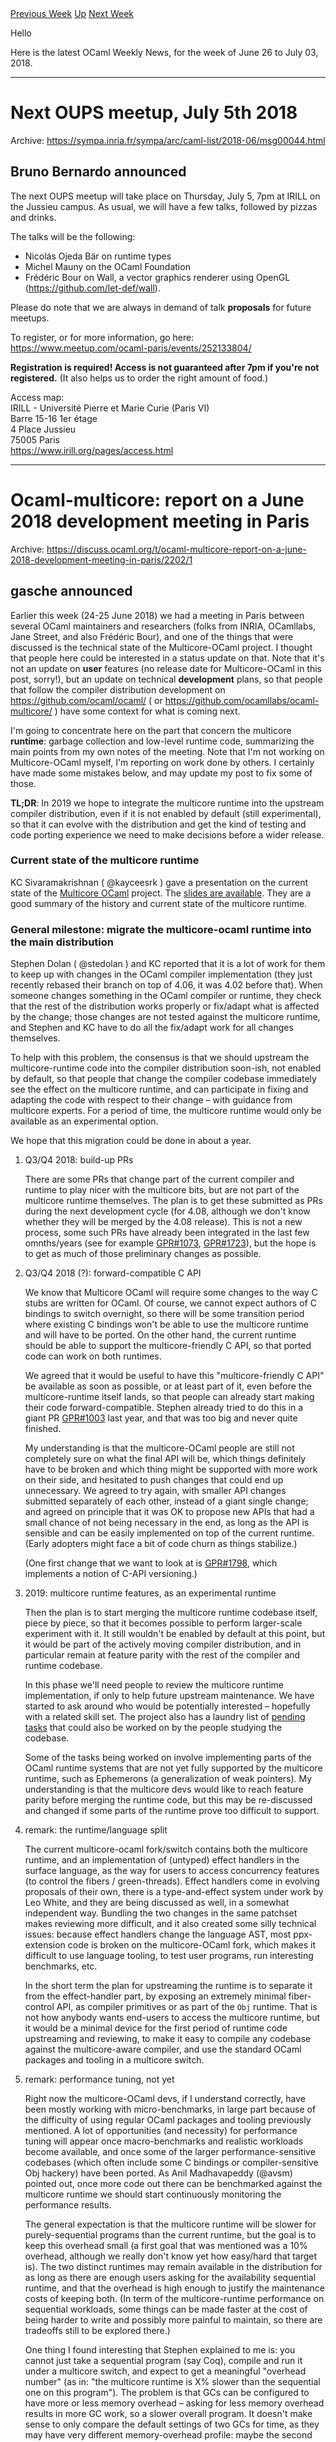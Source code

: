 #+OPTIONS: ^:nil
#+OPTIONS: html-postamble:nil
#+OPTIONS: num:nil
#+OPTIONS: toc:nil
#+OPTIONS: author:nil
#+HTML_HEAD: <style type="text/css">#table-of-contents h2 { display: none } .title { display: none } .authorname { text-align: right }</style>
#+TITLE: OCaml Weekly News
[[http://alan.petitepomme.net/cwn/2018.06.26.html][Previous Week]] [[http://alan.petitepomme.net/cwn/index.html][Up]] [[http://alan.petitepomme.net/cwn/2018.07.10.html][Next Week]]

Hello

Here is the latest OCaml Weekly News, for the week of June 26 to July 03, 2018.

#+TOC: headlines 1


-----

* Next OUPS meetup, July 5th 2018
:PROPERTIES:
:CUSTOM_ID: 1
:END:
Archive: https://sympa.inria.fr/sympa/arc/caml-list/2018-06/msg00044.html

** Bruno Bernardo announced


The next OUPS meetup will take place on Thursday, July 5, 7pm at IRILL
on the Jussieu campus. As usual, we will have a few talks, followed by
pizzas and drinks.

The talks will be the following:
- Nicolás Ojeda Bär on runtime types
- Michel Mauny on the OCaml Foundation
- Frédéric Bour on Wall, a vector graphics renderer using OpenGL
  (https://github.com/let-def/wall).

Please do note that we are always in demand of talk *proposals* for future
meetups.

To register, or for more information, go here:
https://www.meetup.com/ocaml-paris/events/252133804/

*Registration is required! Access is not guaranteed after 7pm if
you're not registered.* (It also helps us to order the right amount of
food.)

Access map:\\
IRILL - Université Pierre et Marie Curie (Paris VI)\\
Barre 15-16 1er étage\\
4 Place Jussieu\\
75005 Paris\\
https://www.irill.org/pages/access.html
      



-----

* Ocaml-multicore: report on a June 2018 development meeting in Paris
:PROPERTIES:
:CUSTOM_ID: 2
:END:
Archive: https://discuss.ocaml.org/t/ocaml-multicore-report-on-a-june-2018-development-meeting-in-paris/2202/1

** gasche announced


Earlier this week (24-25 June 2018) we had a meeting in Paris between several
OCaml maintainers and researchers (folks from INRIA, OCamllabs, Jane Street, and
also Frédéric Bour), and one of the things that were discussed is the technical
state of the Multicore-OCaml project. I thought that people here could be
interested in a status update on that. Note that it's not an update on *user*
features (no release date for Multicore-OCaml in this post, sorry!), but an
update on technical *development* plans, so that people that follow the compiler
distribution development on <https://github.com/ocaml/ocaml/> ( or
<https://github.com/ocamllabs/ocaml-multicore/> ) have some context for what is
coming next.

I'm going to concentrate here on the part that concern the multicore *runtime*:
garbage collection and low-level runtime code, summarizing the main points from
my own notes of the meeting. Note that I'm not working on Multicore-OCaml
myself, I'm reporting on work done by others. I certainly have made some
mistakes below, and may update my post to fix some of those.

*TL;DR*: In 2019 we hope to integrate the multicore runtime into the upstream
compiler distribution, even if it is not enabled by default (still
experimental), so that it can evolve with the distribution and get the kind of
testing and code porting experience we need to make decisions before a wider
release.

*** Current state of the multicore runtime

KC Sivaramakrishnan ( @kayceesrk ) gave a presentation on the current state of
the [[https://github.com/ocamllabs/ocaml-multicore][Multicore OCaml]] project. The
[[http://kcsrk.info/slides/mcocaml_gallium.pdf][slides are available]]. They are a
good summary of the history and current state of the multicore runtime.

*** General milestone: migrate the multicore-ocaml runtime into the main distribution
 
Stephen Dolan ( @stedolan ) and KC reported that it is a lot of work for them to
keep up with changes in the OCaml compiler implementation (they just recently
rebased their branch on top of 4.06, it was 4.02 before that). When someone
changes something in the OCaml compiler or runtime, they check that the rest of
the distribution works properly or fix/adapt what is affected by the change;
those changes are not tested against the multicore runtime, and Stephen and KC
have to do all the fix/adapt work for all changes themselves.

To help with this problem, the consensus is that we should upstream the
multicore-runtime code into the compiler distribution soon-ish, not enabled by
default, so that people that change the compiler codebase immediately see the
effect on the multicore runtime, and can participate in fixing and adapting the
code with respect to their change -- with guidance from multicore experts. For a
period of time, the multicore runtime would only be available as an experimental
option.

We hope that this migration could be done in about a year.

**** Q3/Q4 2018: build-up PRs

There are some PRs that change part of the current compiler and runtime to play
nicer with the multicore bits, but are not part of the multicore runtime
themselves. The plan is to get these submitted as PRs during the next
development cycle (for 4.08, although we don't know whether they will be merged
by the 4.08 release). This is not a new process, some such PRs have already been
integrated in the last few omnths/years (see for example
[[https://github.com/ocaml/ocaml/pull/1073][GPR#1073]],
[[https://github.com/ocaml/ocaml/pull/1723][GPR#1723]]), but the hope is to get as
much of those preliminary changes as possible.


**** Q3/Q4 2018 (?): forward-compatible C API

We know that Multicore OCaml will require some changes to the way C stubs are
written for OCaml. Of course, we cannot expect authors of C bindings to switch
overnight, so there will be some transition period where existing C bindings
won't be able to use the multicore runtime and will have to be ported. On the
other hand, the current runtime should be able to support the multicore-friendly
C API, so that ported code can work on both runtimes.

We agreed that it would be useful to have this "multicore-friendly C API" be
available as soon as possible, or at least part of it, even before the
multicore-runtime itself lands, so that people can already start making their
code forward-compatible. Stephen already tried to do this in a giant PR
[[https://github.com/ocaml/ocaml/pull/1003][GPR#1003]] last year, and that was too
big and never quite finished.

My understanding is that the multicore-OCaml people are still not completely
sure on what the final API will be, which things definitely have to be broken
and which thing might be supported with more work on their side, and hesitated
to push changes that could end up unnecessary. We agreed to try again, with
smaller API changes submitted separately of each other, instead of a giant
single change; and agreed on principle that it was OK to propose new APIs that
had a small chance of not being necessary in the end, as long as the API is
sensible and can be easily implemented on top of the current runtime. (Early
adopters might face a bit of code churn as things stabilize.)

(One first change that we want to look at is [[https://github.com/ocaml/ocaml/pull/1798][GPR#1798]], which implements a notion of C-API versioning.)

**** 2019: multicore runtime features, as an experimental runtime

Then the plan is to start merging the multicore runtime codebase itself, piece
by piece, so that it becomes possible to perform larger-scale experiment with
it. It still wouldn't be enabled by default at this point, but it would be part
of the actively moving compiler distribution, and in particular remain at
feature parity with the rest of the compiler and runtime codebase.

In this phase we'll need people to review the multicore runtime implementation,
if only to help future upstream maintenance. We have started to ask around who
would be potentially interested -- hopefully with a related skill set. The
project also has a laundry list of [[https://github.com/ocamllabs/ocaml-multicore/projects/3][pending
tasks]] that could also
be worked on by the people studying the codebase.

Some of the tasks being worked on involve implementing parts of the OCaml
runtime systems that are not yet fully supported by the multicore runtime, such
as Ephemerons (a generalization of weak pointers). My understanding is that the
multicore devs would like to reach feature parity before merging the runtime
code, but this may be re-discussed and changed if some parts of the runtime
prove too difficult to support.

**** remark: the runtime/language split

The current multicore-ocaml fork/switch contains both the multicore runtime, and
an implementation of (untyped) effect handlers in the surface language, as the
way for users to access concurrency features (to control the fibers /
green-threads). Effect handlers come in evolving proposals of their own, there
is a type-and-effect system under work by Leo White, and they are being
discussed as well, in a somewhat independent way. Bundling the two changes in
the same patchset makes reviewing more difficult, and it also created some silly
technical issues: because effect handlers change the language AST, most
ppx-extension code is broken on the multicore-OCaml fork, which makes it
difficult to use language tooling, to test user programs, run interesting
benchmarks, etc.

In the short term the plan for upstreaming the runtime is to separate it from
the effect-handler part, by exposing an extremely minimal fiber-control API, as
compiler primitives or as part of the ~Obj~ runtime. That is not how anybody
wants end-users to access the multicore runtime, but it would be a minimal
device for the first period of runtime code upstreaming and reviewing, to make
it easy to compile any codebase against the multicore-aware compiler, and use
the standard OCaml packages and tooling in a multicore switch.

**** remark: performance tuning, not yet

Right now the multicore-OCaml devs, if I understand correctly, have been mostly
working with micro-benchmarks, in large part because of the difficulty of using
regular OCaml packages and tooling previously mentioned. A lot of opportunities
(and necessity) for performance tuning will appear once macro-benchmarks and
realistic workloads become available, and once some of the larger
performance-sensitive codebases (which often include some C bindings or
compiler-sensitive Obj hackery) have been ported. As Anil Madhavapeddy (@avsm)
pointed out, once more code out there can be benchmarked against the multicore
runtime we should start continuously monitoring the performance results.

The general expectation is that the multicore runtime will be slower for
purely-sequential programs than the current runtime, but the goal is to keep
this overhead small (a first goal that was mentioned was a 10% overhead,
although we really don't know yet how easy/hard that target is). The two
distinct runtimes may remain available in the distribution for as long as there
are enough users asking for the availability sequential runtime, and that the
overhead is high enough to justify the maintenance costs of keeping both. (In
term of the multicore-runtime performance on sequential workloads, some things
can be made faster at the cost of being harder to write and possibly more
painful to maintain, so there are tradeoffs still to be explored there.)

One thing I found interesting that Stephen explained to me is: you cannot just
take a sequential program (say Coq), compile and run it under a multicore
switch, and expect to get a meaningful "overhead number" (as in: "the multicore
runtime is X% slower than the sequential one on this program"). The problem is
that GCs can be configured to have more or less memory overhead -- asking for
less memory overhead results in more GC work, so a slower overall program. It
doesn't make sense to only compare the default settings of two GCs for time, as
they may have very different memory-overhead profile: maybe the second GC looks
faster, but if you adjust its settings to use no more memory than the first it
actually is slower. What you have to do instead is to try to plot the 2D
time/memory compromise, and compare the graphs for the two GCs, or at least
compare the entire plot of the new GC with the current results of your current
GC.

*** Summary

- In the next six months, we hope to start merging most of the preparatory work, and a forward-compatible C API, into the upstream compiler distribution.
- Then in 2019 we hope to start merging the multicore runtime itself (independently of effect handlers), as a non-default experimental option. We will need people to review the codebase and feel more confident in their ability to also edit it.
- This should allow much more extensive performance testing, and the porting of some performance-sensitive codebases, so that we can get a better picture of the performance profile, of the difficulty to port code, potential parts that need to be reworked, etc.

Plenty of interesting applications of a multicore runtime (and of a typed effect
system) have also been discussed, interesting memory-model questions,
formalization questions, etc. This is definitely an interesting time for the
OCaml community!
      



-----

* Sightings of OCaml around the Web
:PROPERTIES:
:CUSTOM_ID: 3
:END:
Archive: https://discuss.ocaml.org/t/sightings-of-ocaml-around-the-web/1867/22

** Yotam Barnoy announced


Great new article out by @bobbypriambodo, this time on [[https://medium.com/@bobbypriambodo/interfacing-ocaml-and-postgresql-with-caqti-a92515bdaa11][creating a project with opam, caqti and postgresql]].
      



-----

* Lwt 4.1.0, first release with MIT license!
:PROPERTIES:
:CUSTOM_ID: 4
:END:
Archive: https://discuss.ocaml.org/t/lwt-4-1-0-first-release-with-mit-license/2216/1

** Anton Bachin announced


Switching to the MIT license is actually the main reason to release Lwt now, so
this release is a bit sparse compared to most :) There are, however, other nice
additions and fixes. See the changelog below.

[[https://github.com/ocsigen/lwt/blob/33c37b550304b8d18b5dea4818fb1bfbc9a86aaf/src/unix/lwt_io.mli#L533][~Lwt_io.establish_server_with_client_socket~]]
was added to help [[https://github.com/inhabitedtype/httpaf/pull/53][port http/af to
Lwt]]. http/af is the fast new
HTTP server by @seliopou. This should be coming out soon.

Additions

- Change license to MIT ([[https://github.com/ocsigen/lwt/issues/560][#560]]).
- [[https://github.com/ocsigen/lwt/blob/33c37b550304b8d18b5dea4818fb1bfbc9a86aaf/src/unix/lwt_fmt.mli][~Lwt_fmt~]], an Lwt-aware version of [[http://caml.inria.fr/pub/docs/manual-ocaml/libref/Format.html][~Format~]] ([[https://github.com/ocsigen/lwt/pull/548][#548]], @Drup).
- [[https://github.com/ocsigen/lwt/blob/33c37b550304b8d18b5dea4818fb1bfbc9a86aaf/src/unix/lwt_io.mli#L533][~Lwt_io.establish_server_with_client_socket~]] ([[https://github.com/ocsigen/lwt/pull/586][#586]]).

Bugs fixed

- [[https://github.com/ocsigen/lwt/blob/33c37b550304b8d18b5dea4818fb1bfbc9a86aaf/src/core/lwt_stream.mli#L314][~Lwt_stream.iter_n~]]:
rename ~?max_threads~ argument to ~?max_concurrency~
([[https://github.com/ocsigen/lwt/pull/581][#581]], @hcarty).
- PPX: reject ~match~ expressions that have only ~exception~ cases ([[https://github.com/ocsigen/lwt/pull/597][#597]], @raphael-proust).

Miscellaneous

- Improvements to [[https://github.com/ocsigen/lwt/blob/33c37b550304b8d18b5dea4818fb1bfbc9a86aaf/src/core/lwt_pool.mli][~Lwt_pool~]] docs ([[https://github.com/ocsigen/lwt/pull/575][#575]], @bobbypriambodo).
- Restore all PPX tests ([[https://github.com/ocsigen/lwt/pull/590][#590]], Jess Smith).

Thanks to all the contributors who worked on this release, and to past contributors for agreeing to the license switch!

changelog: https://github.com/ocsigen/lwt/releases/tag/4.1.0

https://github.com/ocsigen/lwt#readme
      



-----

* reed-solomon-erasure 1.0.1
:PROPERTIES:
:CUSTOM_ID: 5
:END:
Archive: https://discuss.ocaml.org/t/ann-reed-solomon-erasure-1-0-1/2217/1

** Darren announced


*** Overview
reed-solomon-erasure is an OCaml implementation of Reed-Solomon erasure coding.

It is a port of the Rust library [[https://github.com/darrenldl/reed-solomon-erasure][reed-solomon-erasure]], which is a port of several other libraries.

It provides functions for encoding, verifying, and reconstructing data and parity shards, and deals with ~string~, ~bytes~, and ~Core_kernel.Bigstring.t~

You can install it via ~opam install reed-solomon-erasure~.

*** Example
#+begin_src ocaml
open Reed_solomon_erasure

let () =
  let r = ReedSolomon.make 3 2 in (* 3 data shards, 2 parity shards *)

  let master_copy = [|"\000\001\002\003";
                      "\004\005\006\007";
                      "\008\009\010\011";
                      "\000\000\000\000"; (* last 2 rows are parity shards *)
                      "\000\000\000\000"|] in

  (* Construct the parity shards *)
  ReedSolomon.encode_str r master_copy;

  (* Make a copy and transform it into option shards arrangement
     for feeding into reconstruct_opt_str *)
  let shards = RS_Shard_utils.shards_to_option_shards_str master_copy in

  (* We can remove up to 2 shards, which may be data or parity shards *)
  shards.(0) <- None;
  shards.(4) <- None;

  (* Try to reconstruct missing shards *)
  ReedSolomon.reconstruct_opt_str r shards;

  (* Convert back to normal shard arrangement *)
  let result = RS_Shard_utils.option_shards_to_shards_str shards in

  assert (ReedSolomon.verify_str r result);
  assert (master_copy = result)
#+end_src

*** Performance

The encoding performance is shown below

Machine : laptop with ~Intel(R) Core(TM) i5-3337U CPU @ 1.80GHz (max 2.70GHz) 2 Cores 4 Threads~

| Configuration| Klaus Post's | reed-solomon-erasure (Rust) | ocaml-reed-solomon-erasure (bigstr) | ... (bytes) | ... (str) |
|---|---|---|---|---|---|
| 10x2x1M | ~7800MB/s | ~4800MB/s | ~3200MB/s | ~1500MB/s | ~1500MB/s |

*** Links :
- Documentation
  - https://darrenldl.gitlab.io/ocaml-reed-solomon-erasure/
- OPAM
  - http://opam.ocaml.org/packages/reed-solomon-erasure/
- Repo
  - https://gitlab.com/darrenldl/ocaml-reed-solomon-erasure
- Archived GitHub repo (for those who keep track of things by stars)
  - https://github.com/darrenldl/ocaml-reed-solomon-erasure
      



-----

* Pull requests to OCaml now being linted
:PROPERTIES:
:CUSTOM_ID: 6
:END:
Archive: https://discuss.ocaml.org/t/pull-requests-to-ocaml-now-being-linted/2221/1

** David Allsopp announced


[[https://github.com/ocaml/ocaml/pull/1148][OCaml GPR#1148]] has been merged this
weekend. Contrary to the title of this PR, the most relevant thing for
contributors to the compiler itself is that pull requests are now run via our
linting tool which resides in ~tools/check-typo~ in the compiler distribution.
It produces output like the following:

#+begin_example
./asmcomp/selectgen.ml:798.81: [long-line] line is over 80 columns
./asmcomp/selectgen.ml:1129.81: [long-line] line is over 80 columns
./bytecomp/simplif.ml:419.81: [long-line] line is over 80 columns
./bytecomp/symtable.ml:43.3: [white-at-eol] whitespace at end of line
./bytecomp/symtable.ml:62.3: [white-at-eol] whitespace at end of line
./tools/dumpobj.ml:533.81: [long-line] line is over 80 columns
./typing/includemod.ml:167.48: [white-at-eol] whitespace at end of line
./typing/includemod.ml:168.64: [white-at-eol] whitespace at end of line
./typing/includemod.ml:319.81: [long-line] line is over 80 columns
./utils/misc.ml:180.40: [white-at-eol] whitespace at end of line
./utils/misc.mli:105.7: [white-at-eol] whitespace at end of line
#+end_example

It's necessary for this test to pass (in certain situations it's possible to
override the tests via ~.gitattributes~, but in general this is not permitted).
It's hoped that this won't cause too much pain for our wonderful contributors,
and, to ease development, that GPR includes a Git pre-commit hook which can be
installed to your local Git clone simply by running ~cp tools/pre-commit-githook
.git/hooks/pre-commit~ (even on Windows). Once installed, the hook blocks
attempts to commit files which are invalid:

#+begin_example
[git:git-precommit] C:\DRA\ocaml>git commit -m "GPR#1148 Changes"
./Changes:108.81: [long-line] line is over 80 columns
#+end_example

If you're in a rush or, perish the thought, there's a bug in the pre-commit
hook, you can always use the ~--no-verify~ flag for ~git commit~ to skip the
~check-type~ test, but bear in mind that Travis will still test it.

Please do report any issues either here, on caml-list or on Mantis.

Happy linted compiler hacking!
      



-----

* A proposal for a resource-management model for OCaml
:PROPERTIES:
:CUSTOM_ID: 7
:END:
Archive: https://discuss.ocaml.org/t/a-proposal-for-a-resource-management-model-for-ocaml/1680/22

** Continuing this thread, Guillaume Munch-Maccagnoni announced


Interested people can find [[http://guillaume.munch.name/files/gallium-25-06-2018.pdf][slides]] from my talk from Monday at Inria Paris (updated to take feedback into account).
      



-----

* What are my options for doing Native OCaml <=> Erlang <=> Browser (js_of_ocaml and/or bucklescript) RPC
:PROPERTIES:
:CUSTOM_ID: 8
:END:
Archive: https://discuss.ocaml.org/t/what-are-my-options-for-doing-native-ocaml-erlang-browser-js-of-ocaml-and-or-bucklescript-rpc/2223/1

** Metin Akat asked


I've been reading about various ways of doing RPC, though still haven't started testing... but I am already quite lost.

Here is what I know so far, please correct me for where I'm wrong and other suggestions are very welcome.

1. gRPC - Currently not available for OCaml, as there is no HTTP2 support
2. Apache Thrift - seems to be officially supported by Apache, but really doubtful it will work in the browser
3. piqi - this project seems to be quite silent since 2014. I asked here if it will work in the browser: https://groups.google.com/forum/#!topic/piqi/yjZA42ZXobc
4. Cap'N Proto which [[https://capnproto.org/otherlang.html][here]] only seems to support JS in node.js, so probably it won't work in the browser for OCaml either.

So what would you guys do if you were to implement something like this? 

In general, this question can be simplified if we remove the Erlang from the equation... but then still, what would you do in order to implement RPC between native and in-browser OCaml of some sort?
      

** Bobby Priambodo suggested


Have you taken a look at ocaml-rpc?

https://github.com/mirage/ocaml-rpc
      

** Aaron L. Zeng also suggested


There is also [[https://github.com/janestreet/async_rpc_kernel][Async_rpc_kernel]]
if you are using the Async ecosystem. You can use something like websockets to
provide a transport layer for the async RPC machinery.
      



-----

* What would it take to unify the parsetree with the typedtree?
:PROPERTIES:
:CUSTOM_ID: 9
:END:
Archive: https://discuss.ocaml.org/t/what-would-it-take-to-unify-the-parsetree-with-the-typedtree/2225/1

** Arthur Charguéraud said


I suspect that I'm not the first one to raise this question, but as I could
not find the answer online, so I'll ask it here:

  *What would be the major obstacles to using a single AST
   to represent both the parsetree and the typedtree?*


*** Why factorize?

Before elaborating on this question, let me explain why I care so much about it.
Improving the code factorization inside the compiler, as useful as it might
be to decrease the cost of maintaining and extending the codebase, is not
what motivates my question. What I care about is the ability to conveniently
write source-to-source program transformations that need to exploit information
about types, and need to be able to rely on fully-qualified paths for identifiers.

Given that I need type information, it's natural to start from the typedtree.
Maintaining types during transformation is tremendous effort, plus it's generally
completely useless, since I could re-typecheck the new code. I thus have the option
of rebuilding a typedtree with broken type information, or rebuilding a parsetree.
Rebuilding a parsetree from the typedtree is possible, but is a rather inconvenient
and awkward thing to do when the input is a typedtree. When in a branch I want
to leave the input program "as it was", I just expect to return it unchanged.
Moreover, due to small differences between the typedtree and the parsetree, some
extra work is required for producing valid a parsetree (see typing/untypeast.ml).

In summary, it seems that the sensible way to go is to express my program
transformation as a function that takes as input a typedtree with valid types,
and returns a typedtree with dummy type information, and then call the
type-checker again. However, I'm lacking at the moment all the mappers and
ast_helpers on the typedtree data type to help me produce structure. These tools
are provided for the parsetree only. This raises the obvious question: why
wouldn't the parser also produce a typedtree with dummy type information?
This would also help factorizing all the iterators/mappers/ast_helpers/printers
over the two ASTs.

*** How to factorize?

This brings us back to the main question that is the concern of this thread.
At a high level, the parsetree has become pretty much a strict subset of the
typedtree. Imo, it no longer makes much sense to live with such a large amount
of code duplication between the parsetree and the typedtree. Concretely,
what I have in mind is that the typedtree could be used for both, simply
using dummy values for fields of type "typ" and "env" and "path" etc. What
matters is to clearly mark, when manipulating an AST, whether its types are
assigned or missing. (For efficiency of multiple program transformations, one
could also imagine an AST with only part of its type information being invalid.)

Over the years, differences between the two AST have been dramatically reduced.
Investigating the files and looking at typing/untypeast.ml, I could spot several
differences, which I think could be handled either by adding a few constructors
in the typedtree without polluting it too much, or in a few cases by requiring
the parser to handle some trivial syntactic sugar. During type-checking:
- fun gets encoded using function (not convinced this is for the better;
    it seems not very hard for the typechecker to preserve the distinction;
    preserving it would certainly help for the writing of program transformations.)
- exp_construct has an inherent ambiguity that can only solved during typechecking
    (nevertheless the Texp_construct could be used by the parser, and the typechecker
    could later refine as Pexp_construct
- exception patterns are cleanly separated from other patterns (parser could do it?)
- order of arguments in applications involving optional arguments is unclear (?)

*** Possible migration steps

I do not underestimate the work involved in a major refactoring of the code
base, and the issues associated with code migration of third-party code.
Yet, this cost could be mitigated, by carrying out the migration in several steps:
- Define the new (unified) AST, with its iterator, mapper, helper, and printer,
    so that it is ready to use for type-aware source-to-source program transformation.
    This is certainly the part that involves the most work. But it's the part
    that's unavoidable for being able to write type-aware transformations, which
    is something that I ---and I bet others--- will certainly end up programming.
    That said, it would be great that the definition of the "ideal" AST be
    the result of an open discusssion with developers of the compiler.
- Define a conversion function from and to that new AST to the old parsetree,
    so as to allow backward compatibility with ppx transformations. Note that
    one direction would be pretty much exactly the code from untypeast.ml.
    The other direction could be defined with the help of the functions from the
    AST_helper.ml associated with the new AST.
- Update the code of the typechecker to take as input values from the new AST.
    This involves only very minor and local changes, because the new AST would
    be quite close to the current typed AST.
- Update the code of the parser to directly produce values in the new AST.
    This would also involve relatively minor changes: essentially, we need to
    replace the constructors from the old parsetree datatype with calls to
    the AST helper functions for the new AST.

At that point, the original parsetree datatype will only need to remain for
backward compatibility with existing ppx code.

I would really like the understand what are the obstacles to be expected
to get there.
      



-----

* Ocaml Github Pull Requests
:PROPERTIES:
:CUSTOM_ID: 10
:END:
** Gabriel Scherer and the editor compiled this list


Here is a sneak peek at some potential future features of the Ocaml
compiler, discussed by their implementers in these Github Pull Requests.

- Functions to read/write binary representations of numbers (https://github.com/ocaml/ocaml/pull/1864)
- Remove the C plugins mechanism (https://github.com/ocaml/ocaml/pull/1867)
- Add paths for built-in types (https://github.com/ocaml/ocaml/pull/1876)
      



-----

* Other OCaml News
:PROPERTIES:
:CUSTOM_ID: 11
:END:
** From the ocamlcore planet blog


Here are links from many OCaml blogs aggregated at [[http://ocaml.org/community/planet/][OCaml Planet]].

- [[http://jobs.github.com/positions/9e8ba450-e72e-11e7-926f-6ce07b7015c8][Full Time: Compiler Engineer at Jane Street in New York & London]]
- [[http://jobs.github.com/positions/0a9333c4-71da-11e0-9ac7-692793c00b45][Full Time: Software Developer (Functional Programming) at Jane Street in New York, NY; London, UK; Hong Kong]]
      



-----

* Old CWN
:PROPERTIES:
:UNNUMBERED: t
:END:

If you happen to miss a CWN, you can [[mailto:alan.schmitt@polytechnique.org][send me a message]] and I'll mail it to you, or go take a look at [[http://alan.petitepomme.net/cwn/][the archive]] or the [[http://alan.petitepomme.net/cwn/cwn.rss][RSS feed of the archives]].

If you also wish to receive it every week by mail, you may subscribe [[http://lists.idyll.org/listinfo/caml-news-weekly/][online]].
-----
#+BEGIN_authorname
[[http://alan.petitepomme.net/][Alan Schmitt]]
#+END_authorname
